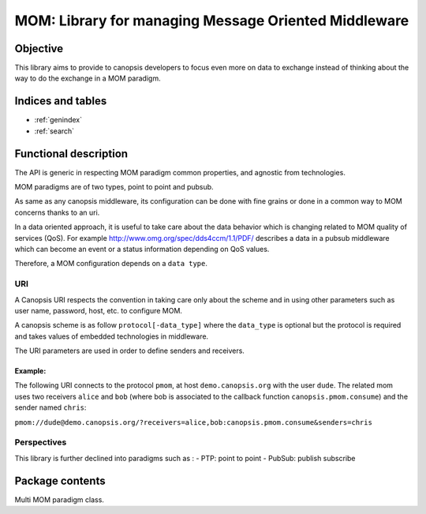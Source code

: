 =====================================================
MOM: Library for managing Message Oriented Middleware
=====================================================

.. module:: canopsis.mom
    :synopsis: middleware library for using MOM.

.. moduleauthor:: jonathan labejof
.. sectionauthor:: jonathan labejof

Objective
=========

This library aims to provide to canopsis developers to focus even more on data to exchange instead of thinking about the way to do the exchange in a MOM paradigm.

Indices and tables
==================

* :ref:`genindex`
* :ref:`search`

Functional description
======================

The API is generic in respecting MOM paradigm common properties, and agnostic from technologies.

MOM paradigms are of two types, point to point and pubsub.

As same as any canopsis middleware, its configuration can be done with fine grains or done in a common way to MOM concerns thanks to an uri.

In a data oriented approach, it is useful to take care about the data behavior which is changing related to MOM quality of services (QoS). For example http://www.omg.org/spec/dds4ccm/1.1/PDF/ describes a data in a pubsub middleware which can become an event or a status information depending on QoS values.

Therefore, a MOM configuration depends on a ``data type``.

URI
---

A Canopsis URI respects the convention in taking care only about the scheme and in using other parameters such as user name, password, host, etc. to configure MOM.

A canopsis scheme is as follow ``protocol[-data_type]`` where the ``data_type`` is optional but the protocol is required and takes values of embedded technologies in middleware.

The URI parameters are used in order to define senders and receivers.

Example:
########

The following URI connects to the protocol ``pmom``, at host ``demo.canopsis.org`` with the user ``dude``. The related mom uses two receivers ``alice`` and ``bob`` (where bob is associated to the callback function ``canopsis.pmom.consume``) and the sender named ``chris``:

``pmom://dude@demo.canopsis.org/?receivers=alice,bob:canopsis.pmom.consume&senders=chris``

Perspectives
------------

This library is further declined into paradigms such as :
- PTP: point to point
- PubSub: publish subscribe

Package contents
================

.. data:: __version__

    Current package version : 0.1

.. data:: SR_SEPARATOR = ':'

    Char separation between receiver/sender name and callback/mode.

.. function:: receiver_and_callback(receiver)

   Return a tuple of receiver name and callback.

   :return: the tuple (receiver name, callback)
   :rtype: tuple

.. class:: MOM(canopsis.middleware.Middleware)

   Multi MOM paradigm class.

   .. data:: CATEGORY = 'MOM'

      Configuration category name

   .. data:: CONF_RESOURCE = 'mom/mom.conf'

      MOM conf resource (in addition to ones from the Middleware class).

   .. data:: SENDERS = 'senders'

      Configuration sender ids. List of sender resources able to send data.

   .. data:: RECEIVERS =  'receivers'

      Configuration receiver ids. Lise of receiver resources able to receive data.

   .. data:: DIRECT_MODE = 'direct'

      Default sending mode.

   .. data:: TOPIC_MODE = 'topic'

      Topic sending mode.

   .. data:: FANOUT_MODE = 'fanout'

      Fanout sending mode.

   .. data:: senders

      instance attribute which is a dictionary of senders by name

   .. data:: receivers

      instance attribute which is a dictionary of receivers by name

   .. method:: bind_to(receiver, destination)

      Bind input receiver to the input destination.

      :param receiver: receiver name
      :type receiver: str

     :param destination: destination to bind input receiver
      :type destination: str

   .. method:: _get_sender(name)

      Method to implement in order to get sender object related to input name.

   .. method:: _get_receiver(name, mode=DIRECT_MODE)

      Method to implement in order to get sender object related to input
            receiver name and callback.

      :param receiver: receiver name
      :type receiver: str

      :param callback: callback to attach to the receiver if not None.
      :type callback: callable.

      :return: specific receiver object.

   .. method:: _receive(receiver, callback, in_timeout)

      Method to override in order to implement message reception in receive_ method.

      :param receiver: receiver name to use
      :type name: str

      :param callback: callback to attach to receiver if not None
      :type callback: callable

      :param in_timeout: receive message timeout

      :return: a message if synchronous mode is asked, else None

   .. method:: receive(receiver, callback=None, in_timeout=None)

      Receive a data (a)synchronously depending on input parameter values.

        :param receiver: receiver name to use.
        :type receiver: str.

      :param callback: callable which take an message in parameter and which is attached to input receiver in order to receive messages asynchronously if not None.
      :type callback: callable

      :param in_timeout: timout in milliseconds to use in synchronous mode.
         - If positive or 0, use synchronous mode.
         - If None, use self.in_timeout.
      :type in_timeout: int

      :return: message if synchronous is enabled, None in other cases.

   .. method:: _send(sender, msg, rk, serializer, compression, content_type, content_encoding, out_timeout)

      Method to override in order to implement message sending in send method_.

      :param sender: sender to use
      :type sender: object initialized by this middleware
      :param msg: message to send
      :param rk: routing_key
      :param serializer: message serializer into binary digits
      :param compression: message compression mode
      :param content_type: message content type
      :param content_encoding: message content encoding
      :param out_timeout: send timeout to use. If None, use self.out_timeout.

   .. method: send(msg, rk, sender=None, serializer="json", compression=None, content_type=None, content_encoding=None, out_timeout=None)

      Send a message with input sender resource.

      :param sender: sender name or sender to use. If None, use all senders.
      :type sender: str
      :param msg: message to send
      :param rk: routing_key
      :param serializer: message serializer into binary digits
      :param compression: message compression mode
      :param content_type: message content type
      :param content_encoding: message content encoding
      :param out_timeout: send timeout to use. If None, use self.out_timeout.

   .. method:: cancel_senders(senders=None)

      Cancel senders.

      :param senders: sender names to cancel. If senders is None, cancel all senders.

   .. method:: cancel_receivers(receivers=None)

      Cancel receivers.

      :param receivers: receiver names to cancel. If receivers is None, cancel all receivers.
